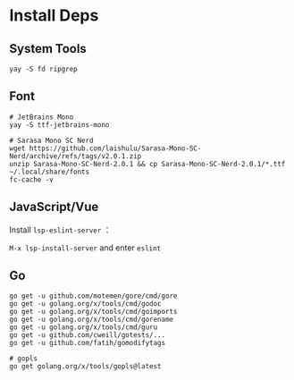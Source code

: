* Install Deps
** System Tools
#+begin_src shell
yay -S fd ripgrep
#+end_src

** Font
#+begin_src shell
# JetBrains Mono
yay -S ttf-jetbrains-mono

# Sarasa Mono SC Nerd
wget https://github.com/laishulu/Sarasa-Mono-SC-Nerd/archive/refs/tags/v2.0.1.zip
unzip Sarasa-Mono-SC-Nerd-2.0.1 && cp Sarasa-Mono-SC-Nerd-2.0.1/*.ttf ~/.local/share/fonts
fc-cache -v
#+end_src

** JavaScript/Vue
Install =lsp-eslint-server= ：

=M-x lsp-install-server= and enter =eslint=

** Go
#+begin_src shell
go get -u github.com/motemen/gore/cmd/gore
go get -u golang.org/x/tools/cmd/godoc
go get -u golang.org/x/tools/cmd/goimports
go get -u golang.org/x/tools/cmd/gorename
go get -u golang.org/x/tools/cmd/guru
go get -u github.com/cweill/gotests/...
go get -u github.com/fatih/gomodifytags

# gopls
go get golang.org/x/tools/gopls@latest
#+end_src
